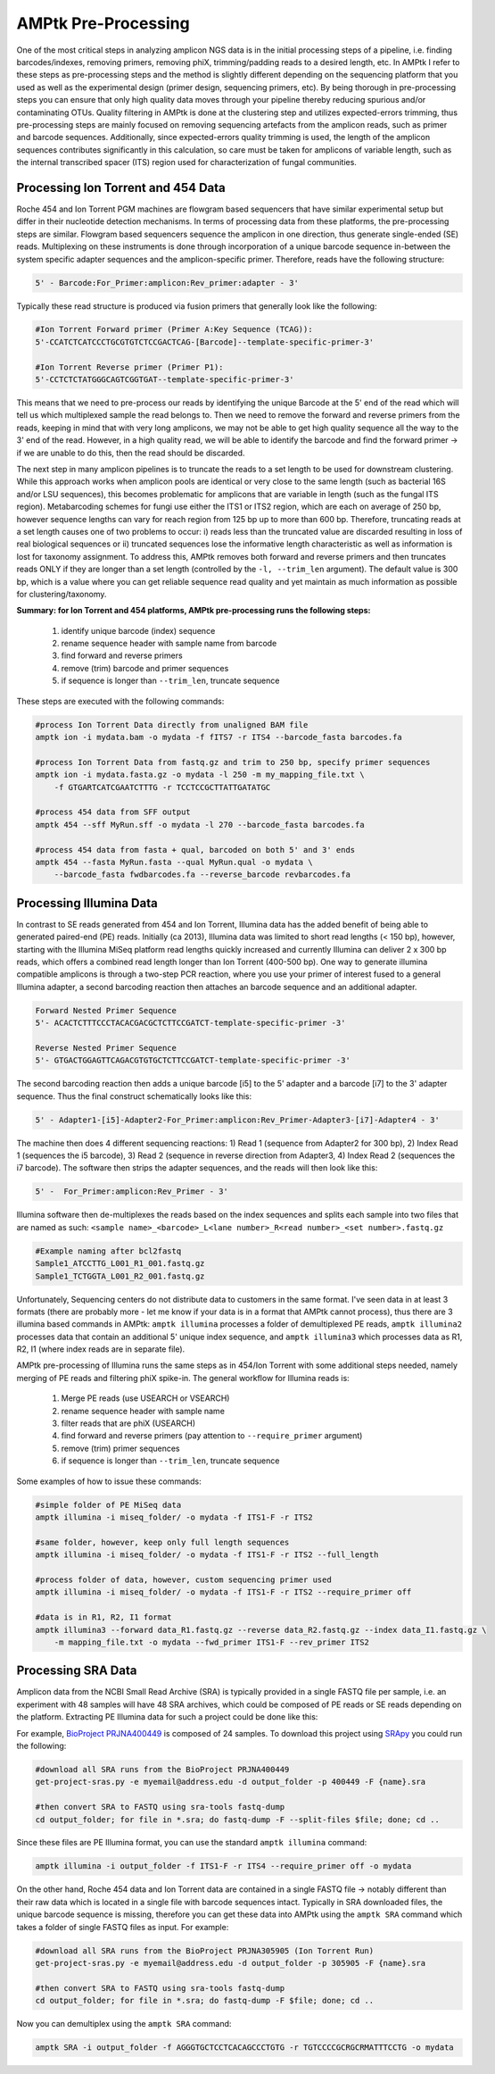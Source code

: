 
.. _pre-processing:

AMPtk Pre-Processing
================================

One of the most critical steps in analyzing amplicon NGS data is in the initial processing steps of a pipeline, i.e. finding barcodes/indexes, removing primers, removing phiX, trimming/padding reads to a desired length, etc.  In AMPtk I refer to these steps as pre-processing steps and the method is slightly different depending on the sequencing platform that you used as well as the experimental design (primer design, sequencing primers, etc).  By being thorough in pre-processing steps you can ensure that only high quality data moves through your pipeline thereby reducing spurious and/or contaminating OTUs. Quality filtering in AMPtk is done at the clustering step and utilizes expected-errors trimming, thus pre-processing steps are mainly focused on removing sequencing artefacts from the amplicon reads, such as primer and barcode sequences.  Additionally, since expected-errors quality trimming is used, the length of the amplicon sequences contributes significantly in this calculation, so care must be taken for amplicons of variable length, such as the internal transcribed spacer (ITS) region used for characterization of fungal communities.

Processing Ion Torrent and 454 Data
-------------------------------------
Roche 454 and Ion Torrent PGM machines are flowgram based sequencers that have similar experimental setup but differ in their nucleotide detection mechanisms. In terms of processing data from these platforms, the pre-processing steps are similar. Flowgram based sequencers sequence the amplicon in one direction, thus generate single-ended (SE) reads. Multiplexing on these instruments is done through incorporation of a unique barcode sequence in-between the system specific adapter sequences and the amplicon-specific primer.  Therefore, reads have the following structure:

.. code-block:: none

    5' - Barcode:For_Primer:amplicon:Rev_primer:adapter - 3'

Typically these read structure is produced via fusion primers that generally look like the following:

.. code-block:: none

    #Ion Torrent Forward primer (Primer A:Key Sequence (TCAG)):
    5'-CCATCTCATCCCTGCGTGTCTCCGACTCAG-[Barcode]--template-specific-primer-3'
    
    #Ion Torrent Reverse primer (Primer P1):
    5'-CCTCTCTATGGGCAGTCGGTGAT--template-specific-primer-3'

This means that we need to pre-process our reads by identifying the unique Barcode at the 5' end of the read which will tell us which multiplexed sample the read belongs to.  Then we need to remove the forward and reverse primers from the reads, keeping in mind that with very long amplicons, we may not be able to get high quality sequence all the way to the 3' end of the read.  However, in a high quality read, we will be able to identify the barcode and find the forward primer -> if we are unable to do this, then the read should be discarded.

The next step in many amplicon pipelines is to truncate the reads to a set length to be used for downstream clustering.  While this approach works when amplicon pools are identical or very close to the same length (such as bacterial 16S and/or LSU sequences), this becomes problematic for amplicons that are variable in length (such as the fungal ITS region). Metabarcoding schemes for fungi use either the ITS1 or ITS2 region, which are each on average of 250 bp, however sequence lengths can vary for reach region from 125 bp up to more than 600 bp.  Therefore, truncating reads at a set length causes one of two problems to occur: i) reads less than the truncated value are discarded resulting in loss of real biological sequences or ii) truncated sequences lose the informative length characteristic as well as information is lost for taxonomy assignment. To address this, AMPtk removes both forward and reverse primers and then truncates reads ONLY if they are longer than a set length (controlled by the ``-l, --trim_len`` argument).  The default value is 300 bp, which is a value where you can get reliable sequence read quality and yet maintain as much information as possible for clustering/taxonomy.

**Summary: for Ion Torrent and 454 platforms, AMPtk pre-processing runs the following steps:**

    1) identify unique barcode (index) sequence

    2) rename sequence header with sample name from barcode

    3) find forward and reverse primers

    4) remove (trim) barcode and primer sequences

    5) if sequence is longer than ``--trim_len``, truncate sequence

These steps are executed with the following commands:

.. code-block:: none

    #process Ion Torrent Data directly from unaligned BAM file
    amptk ion -i mydata.bam -o mydata -f fITS7 -r ITS4 --barcode_fasta barcodes.fa
    
    #process Ion Torrent Data from fastq.gz and trim to 250 bp, specify primer sequences
    amptk ion -i mydata.fasta.gz -o mydata -l 250 -m my_mapping_file.txt \
        -f GTGARTCATCGAATCTTTG -r TCCTCCGCTTATTGATATGC
    
    #process 454 data from SFF output
    amptk 454 --sff MyRun.sff -o mydata -l 270 --barcode_fasta barcodes.fa
    
    #process 454 data from fasta + qual, barcoded on both 5' and 3' ends
    amptk 454 --fasta MyRun.fasta --qual MyRun.qual -o mydata \
        --barcode_fasta fwdbarcodes.fa --reverse_barcode revbarcodes.fa
    
Processing Illumina Data
------------------------------------- 
In contrast to SE reads generated from 454 and Ion Torrent, Illumina data has the added benefit of being able to generated paired-end (PE) reads.  Initially (ca 2013), Illumina data was limited to short read lengths (< 150 bp), however, starting with the Illumina MiSeq platform read lengths quickly increased and currently Illumina can deliver 2 x 300 bp reads, which offers a combined read length longer than Ion Torrent (400-500 bp).  One way to generate illumina compatible amplicons is through a two-step PCR reaction, where you use your primer of interest fused to a general Illumina adapter, a second barcoding reaction then attaches an barcode sequence and an additional adapter.

.. code-block:: none

    Forward Nested Primer Sequence
    5'- ACACTCTTTCCCTACACGACGCTCTTCCGATCT-template-specific-primer -3'

    Reverse Nested Primer Sequence  
    5'- GTGACTGGAGTTCAGACGTGTGCTCTTCCGATCT-template-specific-primer -3'

The second barcoding reaction then adds a unique barcode [i5] to the 5' adapter and a barcode [i7] to the 3' adapter sequence.  Thus the final construct schematically looks like this:

.. code-block:: none

    5' - Adapter1-[i5]-Adapter2-For_Primer:amplicon:Rev_Primer-Adapter3-[i7]-Adapter4 - 3'

The machine then does 4 different sequencing reactions: 1) Read 1 (sequence from Adapter2 for 300 bp), 2) Index Read 1 (sequences the i5 barcode), 3) Read 2 (sequence in reverse direction from Adapter3, 4) Index Read 2 (sequences the i7 barcode).  The software then strips the adapter sequences, and the reads will then look like this:

.. code-block:: none

    5' -  For_Primer:amplicon:Rev_Primer - 3'

Illumina software then de-multiplexes the reads based on the index sequences and splits each sample into two files that are named as such: ``<sample name>_<barcode>_L<lane number>_R<read number>_<set number>.fastq.gz``

.. code-block:: none

    #Example naming after bcl2fastq
    Sample1_ATCCTTG_L001_R1_001.fastq.gz
    Sample1_TCTGGTA_L001_R2_001.fastq.gz

Unfortunately, Sequencing centers do not distribute data to customers in the same format.  I've seen data in at least 3 formats (there are probably more - let me know if your data is in a format that AMPtk cannot process), thus there are 3 illumina based commands in AMPtk: ``amptk illumina`` processes a folder of demultiplexed PE reads, ``amptk illumina2`` processes data that contain an additional 5' unique index sequence, and ``amptk illumina3`` which processes data as R1, R2, I1 (where index reads are in separate file).  

AMPtk pre-processing of Illumina runs the same steps as in 454/Ion Torrent with some additional steps needed, namely merging of PE reads and filtering phiX spike-in.  The general workflow for Illumina reads is:

    1) Merge PE reads (use USEARCH or VSEARCH)

    2) rename sequence header with sample name
    
    3) filter reads that are phiX (USEARCH)

    4) find forward and reverse primers (pay attention to ``--require_primer`` argument)

    5) remove (trim) primer sequences

    6) if sequence is longer than ``--trim_len``, truncate sequence

Some examples of how to issue these commands:

.. code-block:: none

    #simple folder of PE MiSeq data
    amptk illumina -i miseq_folder/ -o mydata -f ITS1-F -r ITS2 
    
    #same folder, however, keep only full length sequences
    amptk illumina -i miseq_folder/ -o mydata -f ITS1-F -r ITS2 --full_length
    
    #process folder of data, however, custom sequencing primer used
    amptk illumina -i miseq_folder/ -o mydata -f ITS1-F -r ITS2 --require_primer off
    
    #data is in R1, R2, I1 format
    amptk illumina3 --forward data_R1.fastq.gz --reverse data_R2.fastq.gz --index data_I1.fastq.gz \
        -m mapping_file.txt -o mydata --fwd_primer ITS1-F --rev_primer ITS2

Processing SRA Data
------------------------------------- 
Amplicon data from the NCBI Small Read Archive (SRA) is typically provided in a single FASTQ file per sample, i.e. an experiment with 48 samples will have 48 SRA archives, which could be composed of PE reads or SE reads depending on the platform.  Extracting PE Illumina data for such a project could be done like this:  

For example, `BioProject PRJNA400449 <https://www.ncbi.nlm.nih.gov/bioproject/PRJNA400449>`_ is composed of 24 samples.  To download this project using `SRApy <https://github.com/kdmurray91/SRApy>`_ you could run the following:

.. code-block:: none
    
    #download all SRA runs from the BioProject PRJNA400449
    get-project-sras.py -e myemail@address.edu -d output_folder -p 400449 -F {name}.sra
    
    #then convert SRA to FASTQ using sra-tools fastq-dump
    cd output_folder; for file in *.sra; do fastq-dump -F --split-files $file; done; cd ..

Since these files are PE Illumina format, you can use the standard ``amptk illumina`` command:

.. code-block:: none

    amptk illumina -i output_folder -f ITS1-F -r ITS4 --require_primer off -o mydata

On the other hand, Roche 454 data and Ion Torrent data are contained in a single FASTQ file -> notably different than their raw data which is located in a single file with barcode sequences intact.  Typically in SRA downloaded files, the unique barcode sequence is missing, therefore you can get these data into AMPtk using the ``amptk SRA`` command which takes a folder of single FASTQ files as input.  For example:

.. code-block:: none
    
    #download all SRA runs from the BioProject PRJNA305905 (Ion Torrent Run)
    get-project-sras.py -e myemail@address.edu -d output_folder -p 305905 -F {name}.sra
    
    #then convert SRA to FASTQ using sra-tools fastq-dump
    cd output_folder; for file in *.sra; do fastq-dump -F $file; done; cd ..

Now you can demultiplex using the ``amptk SRA`` command:

.. code-block:: none

    amptk SRA -i output_folder -f AGGGTGCTCCTCACAGCCCTGTG -r TGTCCCCGCRGCRMATTTCCTG -o mydata


